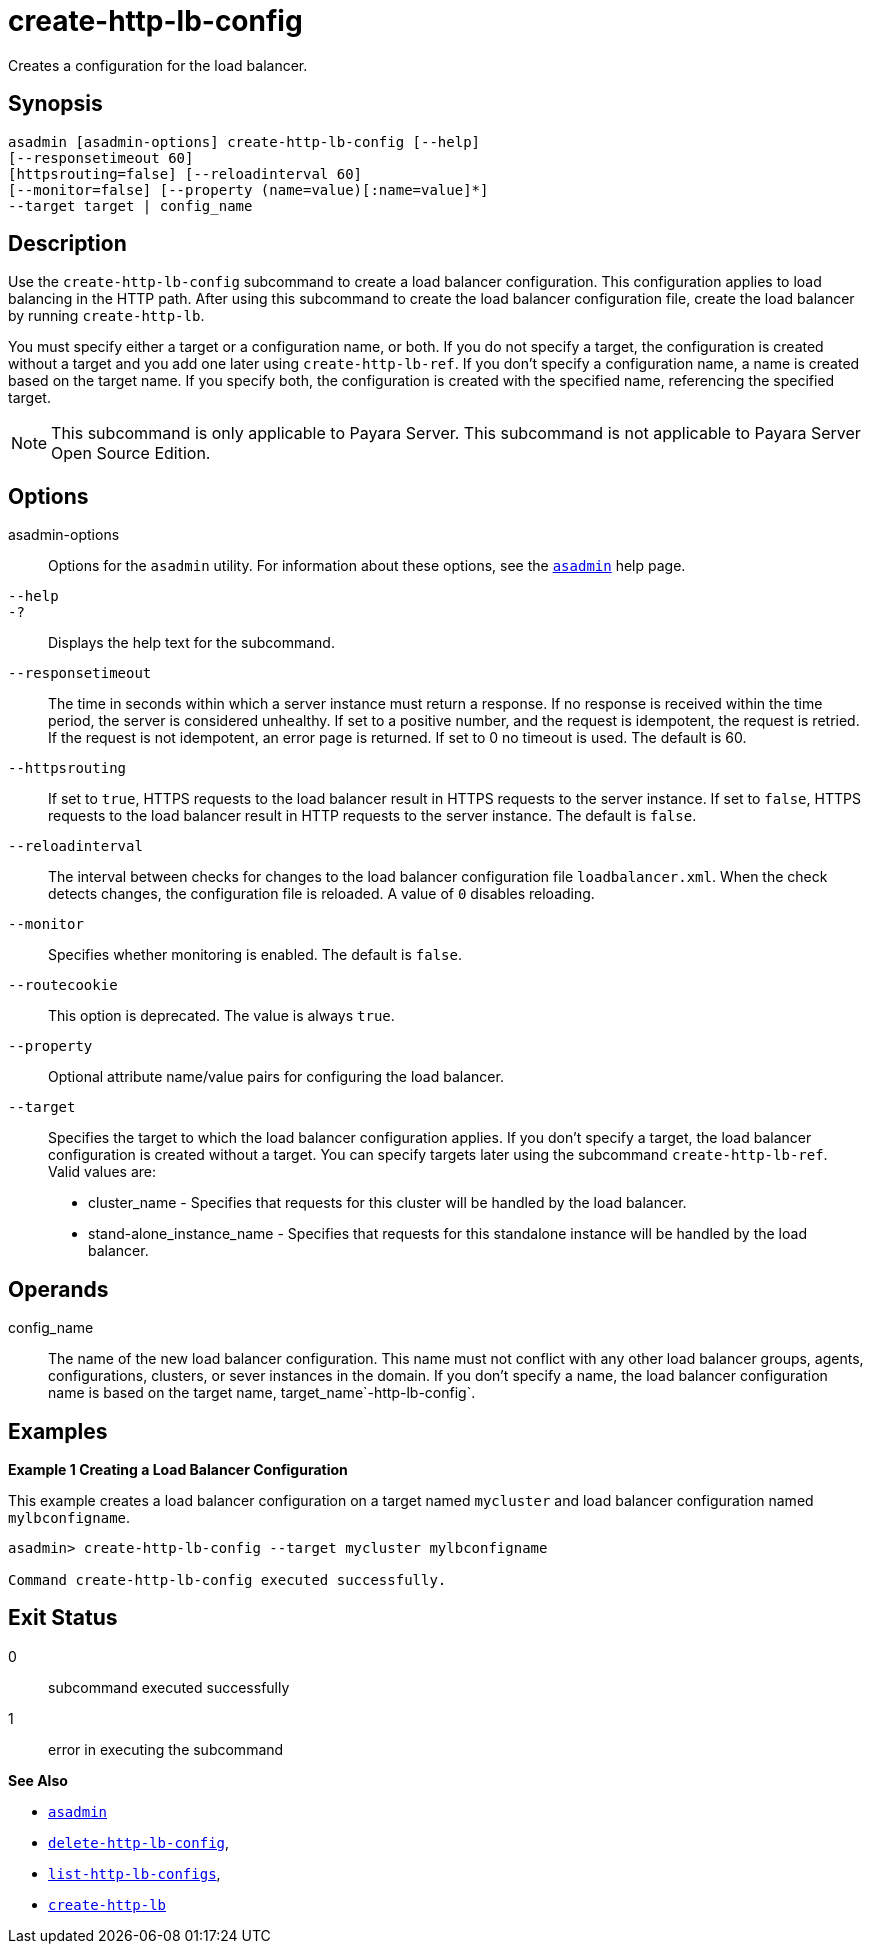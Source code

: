 [[create-http-lb-config]]
= create-http-lb-config

Creates a configuration for the load balancer.

[[synopsis]]
== Synopsis

[source,shell]
----
asadmin [asadmin-options] create-http-lb-config [--help] 
[--responsetimeout 60]
[httpsrouting=false] [--reloadinterval 60]
[--monitor=false] [--property (name=value)[:name=value]*]
--target target | config_name
----

[[description]]
== Description

Use the `create-http-lb-config` subcommand to create a load balancer configuration. This configuration applies to load balancing in the HTTP path. After using this subcommand to create the load balancer configuration file, create the load balancer by running `create-http-lb`.

You must specify either a target or a configuration name, or both. If you do not specify a target, the configuration is created without a target and you add one later using `create-http-lb-ref`. If you don't specify a configuration name, a name is created based on the target name. If you specify both, the configuration is created with the specified name, referencing the specified target.

NOTE: This subcommand is only applicable to Payara Server. This subcommand is not applicable to Payara Server Open Source Edition.

[[options]]
== Options

asadmin-options::
  Options for the `asadmin` utility. For information about these options, see the xref:asadmin.adoc#asadmin-1m[`asadmin`] help page.
`--help`::
`-?`::
  Displays the help text for the subcommand.
`--responsetimeout`::
  The time in seconds within which a server instance must return a response. If no response is received within the time period, the server is considered unhealthy. If set to a positive number, and the request is idempotent, the request is retried. If the request is not idempotent, an error page is returned. If set to 0 no timeout is used. The default is 60.
`--httpsrouting`::
  If set to `true`, HTTPS requests to the load balancer result in HTTPS requests to the server instance. If set to `false`, HTTPS requests to the load balancer result in HTTP requests to the server instance. The default is `false`.
`--reloadinterval`::
  The interval between checks for changes to the load balancer configuration file `loadbalancer.xml`. When the check detects changes, the configuration file is reloaded. A value of `0` disables reloading.
`--monitor`::
  Specifies whether monitoring is enabled. The default is `false`.
`--routecookie`::
  This option is deprecated. The value is always `true`.
`--property`::
  Optional attribute name/value pairs for configuring the load balancer.
`--target`::
  Specifies the target to which the load balancer configuration applies. If you don't specify a target, the load balancer configuration is created without a target. You can specify targets later using the subcommand `create-http-lb-ref`. +
  Valid values are: +
  * cluster_name - Specifies that requests for this cluster will be handled by the load balancer.
  * stand-alone_instance_name - Specifies that requests for this standalone instance will be handled by the load balancer.

[[operands]]
== Operands

config_name::
  The name of the new load balancer configuration. This name must not conflict with any other load balancer groups, agents, configurations, clusters, or sever instances in the domain. If you don't specify a name, the load balancer configuration name is based on the target name, target_name`-http-lb-config`.

[[examples]]
== Examples

*Example 1 Creating a Load Balancer Configuration*

This example creates a load balancer configuration on a target named `mycluster` and load balancer configuration named `mylbconfigname`.

[source,shell]
----
asadmin> create-http-lb-config --target mycluster mylbconfigname

Command create-http-lb-config executed successfully.
----

[[exit-status]]
== Exit Status

0::
  subcommand executed successfully
1::
  error in executing the subcommand

*See Also*

* xref:asadmin.adoc#asadmin-1m[`asadmin`]
* xref:delete-http-lb-config.adoc#delete-http-lb-config[`delete-http-lb-config`],
* xref:list-http-lb-configs.adoc#list-http-lb-configs[`list-http-lb-configs`],
* xref:create-http-lb.adoc#create-http-lb[`create-http-lb`]


